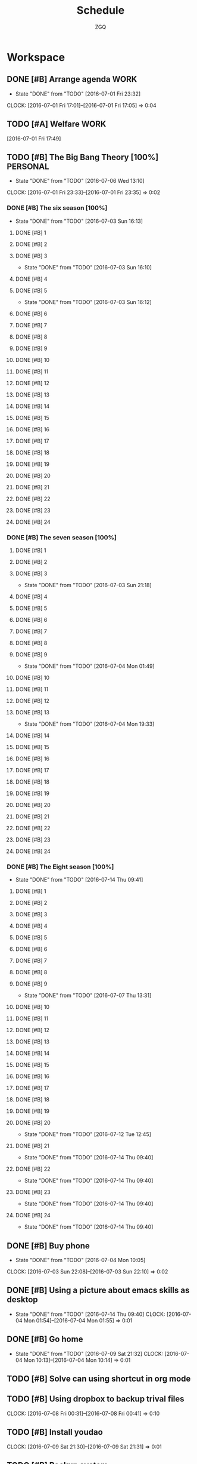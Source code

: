 #+TITLE: Schedule
#+AUTHOR: ZGQ
* Workspace
** DONE [#B] Arrange agenda					       :WORK:
   CLOSED: [2016-07-01 Fri 23:32]
   - State "DONE"       from "TODO"       [2016-07-01 Fri 23:32]
   CLOCK: [2016-07-01 Fri 17:01]--[2016-07-01 Fri 17:05] =>  0:04
** TODO [#A] Welfare 						       :WORK:
   [2016-07-01 Fri 17:49]

** TODO [#B] The Big Bang Theory [100%]                            :PERSONAL:
   - State "DONE"       from "TODO"       [2016-07-06 Wed 13:10]
   CLOCK: [2016-07-01 Fri 23:33]--[2016-07-01 Fri 23:35] =>  0:02
*** DONE [#B] The six season [100%]
    - State "DONE"       from "TODO"       [2016-07-03 Sun 16:13]
**** DONE [#B] 1
     CLOSED: [2016-07-03 Sun 16:10]
**** DONE [#B] 2
     CLOSED: [2016-07-03 Sun 16:10]
**** DONE [#B] 3
     CLOSED: [2016-07-03 Sun 16:10]
     - State "DONE"       from "TODO"       [2016-07-03 Sun 16:10]
**** DONE [#B] 4
     CLOSED: [2016-07-03 Sun 16:12]
**** DONE [#B] 5
     CLOSED: [2016-07-03 Sun 16:12]
     - State "DONE"       from "TODO"       [2016-07-03 Sun 16:12]
**** DONE [#B] 6
     CLOSED: [2016-07-03 Sun 16:13]
**** DONE [#B] 7
     CLOSED: [2016-07-03 Sun 16:13]
**** DONE [#B] 8
     CLOSED: [2016-07-03 Sun 16:13]
**** DONE [#B] 9
     CLOSED: [2016-07-03 Sun 16:13]
**** DONE [#B] 10
     CLOSED: [2016-07-03 Sun 16:13]
**** DONE [#B] 11
     CLOSED: [2016-07-03 Sun 16:13]
**** DONE [#B] 12
     CLOSED: [2016-07-03 Sun 16:13]
**** DONE [#B] 13
     CLOSED: [2016-07-03 Sun 16:13]
**** DONE [#B] 14
     CLOSED: [2016-07-03 Sun 16:13]
**** DONE [#B] 15
     CLOSED: [2016-07-03 Sun 16:13]
**** DONE [#B] 16
     CLOSED: [2016-07-03 Sun 16:13]
**** DONE [#B] 17
     CLOSED: [2016-07-03 Sun 16:13]
**** DONE [#B] 18
     CLOSED: [2016-07-03 Sun 16:13]
**** DONE [#B] 19
     CLOSED: [2016-07-03 Sun 16:13]
**** DONE [#B] 20
     CLOSED: [2016-07-03 Sun 16:13]
**** DONE [#B] 21
     CLOSED: [2016-07-03 Sun 16:13]
**** DONE [#B] 22
     CLOSED: [2016-07-03 Sun 16:13]
**** DONE [#B] 23
     CLOSED: [2016-07-03 Sun 16:13]
**** DONE [#B] 24
     CLOSED: [2016-07-03 Sun 16:13]
     
*** DONE [#B] The seven season [100%]
    :PROPERTIES:
    :ID:       1c8dbc91-b2d2-4b55-9218-ff9c3ae684a7
    :END:
**** DONE [#B] 1
     CLOSED: [2016-07-03 Sun 21:18]
**** DONE [#B] 2
     CLOSED: [2016-07-03 Sun 21:18]
**** DONE [#B] 3
     CLOSED: [2016-07-03 Sun 21:18]
     - State "DONE"       from "TODO"       [2016-07-03 Sun 21:18]
**** DONE [#B] 4
     CLOSED: [2016-07-04 Mon 01:49]
**** DONE [#B] 5
     CLOSED: [2016-07-04 Mon 01:49]
**** DONE [#B] 6
     CLOSED: [2016-07-04 Mon 01:49]
**** DONE [#B] 7
     CLOSED: [2016-07-04 Mon 01:49]
**** DONE [#B] 8
     CLOSED: [2016-07-04 Mon 01:49]
**** DONE [#B] 9
     CLOSED: [2016-07-04 Mon 01:49]
     - State "DONE"       from "TODO"       [2016-07-04 Mon 01:49]
**** DONE [#B] 10
     CLOSED: [2016-07-04 Mon 19:33]
**** DONE [#B] 11
     CLOSED: [2016-07-04 Mon 19:33]
**** DONE [#B] 12
     CLOSED: [2016-07-04 Mon 19:33]
**** DONE [#B] 13
     CLOSED: [2016-07-04 Mon 19:33]
     - State "DONE"       from "TODO"       [2016-07-04 Mon 19:33]
**** DONE [#B] 14
     CLOSED: [2016-07-06 Wed 13:10]
**** DONE [#B] 15
     CLOSED: [2016-07-06 Wed 13:10]
**** DONE [#B] 16
     CLOSED: [2016-07-06 Wed 13:10]
**** DONE [#B] 17
     CLOSED: [2016-07-06 Wed 13:10]
**** DONE [#B] 18
     CLOSED: [2016-07-06 Wed 13:10]
**** DONE [#B] 19
     CLOSED: [2016-07-06 Wed 13:10]
**** DONE [#B] 20
     CLOSED: [2016-07-06 Wed 13:10]
**** DONE [#B] 21
     CLOSED: [2016-07-06 Wed 13:10]
**** DONE [#B] 22
     CLOSED: [2016-07-06 Wed 13:10]
**** DONE [#B] 23
     CLOSED: [2016-07-06 Wed 13:10]
**** DONE [#B] 24
     CLOSED: [2016-07-06 Wed 13:10]

*** DONE [#B] The Eight season [100%]
CLOSED: [2016-07-14 Thu 09:41]
- State "DONE"       from "TODO"       [2016-07-14 Thu 09:41]
    :PROPERTIES:
    :ID:       3a483151-b5c1-46b2-9491-9140bda7a2d8
    :END:
**** DONE [#B] 1
     CLOSED: [2016-07-07 Thu 13:31]
**** DONE [#B] 2
     CLOSED: [2016-07-07 Thu 13:31]
**** DONE [#B] 3
     CLOSED: [2016-07-07 Thu 13:31]
**** DONE [#B] 4
     CLOSED: [2016-07-07 Thu 13:31]
**** DONE [#B] 5
     CLOSED: [2016-07-07 Thu 13:31]
**** DONE [#B] 6
     CLOSED: [2016-07-07 Thu 13:31]
**** DONE [#B] 7
     CLOSED: [2016-07-07 Thu 13:31]
**** DONE [#B] 8
     CLOSED: [2016-07-07 Thu 13:31]
**** DONE [#B] 9
     CLOSED: [2016-07-07 Thu 13:31]
     - State "DONE"       from "TODO"       [2016-07-07 Thu 13:31]
**** DONE [#B] 10
CLOSED: [2016-07-12 Tue 12:45]
**** DONE [#B] 11
CLOSED: [2016-07-12 Tue 12:45]
**** DONE [#B] 12
CLOSED: [2016-07-12 Tue 12:45]
**** DONE [#B] 13
CLOSED: [2016-07-12 Tue 12:45]
**** DONE [#B] 14
CLOSED: [2016-07-12 Tue 12:45]
**** DONE [#B] 15
CLOSED: [2016-07-12 Tue 12:45]
**** DONE [#B] 16
CLOSED: [2016-07-12 Tue 12:45]
**** DONE [#B] 17
CLOSED: [2016-07-12 Tue 12:45]
**** DONE [#B] 18
CLOSED: [2016-07-12 Tue 12:45]
**** DONE [#B] 19
CLOSED: [2016-07-12 Tue 12:45]
**** DONE [#B] 20
CLOSED: [2016-07-12 Tue 12:45]
- State "DONE"       from "TODO"       [2016-07-12 Tue 12:45]
**** DONE [#B] 21
CLOSED: [2016-07-14 Thu 09:40]
- State "DONE"       from "TODO"       [2016-07-14 Thu 09:40]
**** DONE [#B] 22
CLOSED: [2016-07-14 Thu 09:40]
- State "DONE"       from "TODO"       [2016-07-14 Thu 09:40]
**** DONE [#B] 23
CLOSED: [2016-07-14 Thu 09:40]
- State "DONE"       from "TODO"       [2016-07-14 Thu 09:40]
**** DONE [#B] 24
CLOSED: [2016-07-14 Thu 09:40]
- State "DONE"       from "TODO"       [2016-07-14 Thu 09:40]
** DONE [#B] Buy phone
   CLOSED: [2016-07-04 Mon 10:05] DEADLINE: <2010-07-04 Sun 10:00> SCHEDULED: <2016-07-04 Mon 09:55>
   - State "DONE"       from "TODO"       [2016-07-04 Mon 10:05]
   CLOCK: [2016-07-03 Sun 22:08]--[2016-07-03 Sun 22:10] =>  0:02

** DONE [#B] Using a picture about emacs skills as desktop
CLOSED: [2016-07-14 Thu 09:40]
- State "DONE"       from "TODO"       [2016-07-14 Thu 09:40]
   CLOCK: [2016-07-04 Mon 01:54]--[2016-07-04 Mon 01:55] =>  0:01

** DONE [#B] Go home
CLOSED: [2016-07-09 Sat 21:32]
- State "DONE"       from "TODO"       [2016-07-09 Sat 21:32]
  CLOCK: [2016-07-04 Mon 10:13]--[2016-07-04 Mon 10:14] =>  0:01
** TODO [#B] Solve can using shortcut in org mode

** TODO [#B] Using dropbox to backup trival files
   CLOCK: [2016-07-08 Fri 00:31]--[2016-07-08 Fri 00:41] =>  0:10

** TODO [#B] Install youdao
CLOCK: [2016-07-09 Sat 21:30]--[2016-07-09 Sat 21:31] =>  0:01

** TODO [#B] Backup system

** DONE [#B] Terminal copy to system
CLOSED: [2016-07-17 Sun 13:56]
- State "DONE"       from "TODO"       [2016-07-17 Sun 13:56]

** DONE [#B] Zsh switch to root                                       :WORK:
CLOSED: [2016-07-12 Tue 12:37]
- State "DONE"       from "TODO"       [2016-07-12 Tue 12:37]
CLOCK: [2016-07-11 Mon 14:53]--[2016-07-11 Mon 14:54] =>  0:01
** TODO [#B] The big bang different between engineer and scientist 
CLOCK: [2016-07-11 Mon 16:08]--[2016-07-11 Mon 16:09] =>  0:01

** DONE [#B] The big bong adjust office important
CLOSED: [2016-07-12 Tue 12:47]
- State "DONE"       from "TODO"       [2016-07-12 Tue 12:47]

** DONE [#B] Clearn useless space
CLOSED: [2016-07-12 Tue 12:47]
- State "DONE"       from "TODO"       [2016-07-12 Tue 12:47]
CLOCK: [2016-07-11 Mon 18:18]--[2016-07-11 Mon 18:19] =>  0:01

** DONE [#B] Recharge 充电宝
CLOSED: [2016-07-12 Tue 12:53]
- State "DONE"       from "TODO"       [2016-07-12 Tue 12:53]
CLOCK: [2016-07-12 Tue 09:07]--[2016-07-12 Tue 09:09] =>  0:02

** DONE [#B] Setting default terminal as tmubx
CLOSED: [2016-07-14 Thu 09:39]
- State "DONE"       from "TODO"       [2016-07-14 Thu 09:39]
CLOCK: [2016-07-12 Tue 09:52]--[2016-07-12 Tue 09:53] =>  0:01

** DONE [#B] Install idea
CLOSED: [2016-07-12 Tue 13:23]
- State "DONE"       from "TODO"       [2016-07-12 Tue 13:23]

** TODO [#B] Vim copy problem
** DONE [#B] Modity shortcut of tmux
CLOSED: [2016-07-17 Sun 13:56]
- State "DONE"       from "TODO"       [2016-07-17 Sun 13:56]
CLOCK: [2016-07-12 Tue 22:47]--[2016-07-12 Tue 22:48] =>  0:01

** DONE [#B] Recharge chongdianbao
CLOSED: [2016-07-18 Mon 21:47]
- State "DONE"       from "TODO"       [2016-07-18 Mon 21:47]
CLOCK: [2016-07-14 Thu 09:39]--[2016-07-14 Thu 09:40] =>  0:01

** DONE [#B] Resolve cloud not install package (oracle-java8)
CLOSED: [2016-07-19 Tue 17:50]
- State "DONE"       from "TODO"       [2016-07-19 Tue 17:50]

** TODO [#B] Add habit to arrange note
CLOCK: [2016-07-19 Tue 17:54]--[2016-07-19 Tue 18:09] =>  0:15

** TODO [#B] Learn i3 Window Manager
 
  [[file:~/.emacs.d/lisp/init-org.el::("UBUNTU".?u)]]

** TODO [#B] Learn gradle
 
  [[file:~/.emacs.d/lisp/init-org.el::("UBUNTU".?u)]]


* Habit
** NEXT [#C] Shave                                                   :HABIT:
- State "DONE"       from "NEXT"       [2016-07-22 Fri 00:37]
- State "DONE"       from "NEXT"       [2016-07-14 Thu 09:38]
   [2016-07-01 Fri 17:33]
  SCHEDULED:  <2016-07-27 Wed .+5d/7d>
   :PROPERTIES:
   :STYLE:    habit
   :REPEAT_TO_STATE: NEXT
:LAST_REPEAT: [2016-07-22 Fri 00:37]
   :END:      
** NEXT [#C] A english tutorial                                      :HABIT:
- State "DONE"       from "NEXT"       [2016-07-26 Tue 13:46]
- State "DONE"       from "NEXT"       [2016-07-24 Sun 09:08]
- State "DONE"       from "NEXT"       [2016-07-22 Fri 00:38]
- State "DONE"       from "NEXT"       [2016-07-19 Tue 17:49]
- State "DONE"       from "NEXT"       [2016-07-18 Mon 18:58]
- State "DONE"       from "NEXT"       [2016-07-12 Tue 22:31]
- State "DONE"       from "NEXT"       [2016-07-10 Sun 22:27]
- State "DONE"       from "NEXT"       [2016-07-09 Sat 07:33]
CLOCK: [2016-07-09 Sat 07:13]--[2016-07-09 Sat 07:33] =>  0:20
- State "DONE"       from "NEXT"       [2016-07-07 Thu 23:07]
- State "DONE"       from "NEXT"       [2016-07-07 Thu 13:31]
- State "DONE"       from "NEXT"       [2016-07-01 Fri 23:06]
  [2016-07-01 Fri 22:56]
  SCHEDULED: <2016-07-27 Wed .+1d/2d>
   :PROPERTIES: 
   :STYLE:    habit
   :REPEAT_TO_STATE: NEXT
:LAST_REPEAT: [2016-07-26 Tue 13:46]
   :END:      
* Problems
** DONE [#B] Change transfer way of repo created by hub
git config --global hub.protocol ssh 
CLOSED: [2016-07-19 Tue 18:39]
- State "DONE"       from "TODO"       [2016-07-19 Tue 18:39]
CLOCK: [2016-07-17 Sun 15:11]--[2016-07-17 Sun 15:13] =>  0:02

** TODO [#B] Sometimes,搜狗拚音 could not be triggered in ubuntu :UBUNTU:PROBLEM:
CLOCK: [2016-07-19 Tue 18:44]--[2016-07-19 Tue 18:49] =>  0:05

** TODO [#B] To use i3                                      :UBUNTU:PROBLEM:
CLOCK: [2016-07-22 Fri 10:54]--[2016-07-22 Fri 10:55] =>  0:01


* New Stuff

** TODO [#C] awesome vm                                               :STUFF:
CLOCK: [2016-07-19 Tue 22:32]--[2016-07-19 Tue 22:33] =>  0:01

